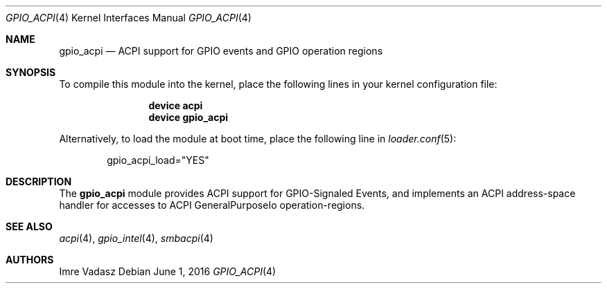 .\"
.\" Copyright (c) 2016 The DragonFly Project.  All rights reserved.
.\"
.\" Redistribution and use in source and binary forms, with or without
.\" modification, are permitted provided that the following conditions
.\" are met:
.\"
.\" 1. Redistributions of source code must retain the above copyright
.\"    notice, this list of conditions and the following disclaimer.
.\" 2. Redistributions in binary form must reproduce the above copyright
.\"    notice, this list of conditions and the following disclaimer in
.\"    the documentation and/or other materials provided with the
.\"    distribution.
.\" 3. Neither the name of The DragonFly Project nor the names of its
.\"    contributors may be used to endorse or promote products derived
.\"    from this software without specific, prior written permission.
.\"
.\" THIS SOFTWARE IS PROVIDED BY THE COPYRIGHT HOLDERS AND CONTRIBUTORS
.\" ``AS IS'' AND ANY EXPRESS OR IMPLIED WARRANTIES, INCLUDING, BUT NOT
.\" LIMITED TO, THE IMPLIED WARRANTIES OF MERCHANTABILITY AND FITNESS
.\" FOR A PARTICULAR PURPOSE ARE DISCLAIMED.  IN NO EVENT SHALL THE
.\" COPYRIGHT HOLDERS OR CONTRIBUTORS BE LIABLE FOR ANY DIRECT, INDIRECT,
.\" INCIDENTAL, SPECIAL, EXEMPLARY OR CONSEQUENTIAL DAMAGES (INCLUDING,
.\" BUT NOT LIMITED TO, PROCUREMENT OF SUBSTITUTE GOODS OR SERVICES;
.\" LOSS OF USE, DATA, OR PROFITS; OR BUSINESS INTERRUPTION) HOWEVER CAUSED
.\" AND ON ANY THEORY OF LIABILITY, WHETHER IN CONTRACT, STRICT LIABILITY,
.\" OR TORT (INCLUDING NEGLIGENCE OR OTHERWISE) ARISING IN ANY WAY OUT
.\" OF THE USE OF THIS SOFTWARE, EVEN IF ADVISED OF THE POSSIBILITY OF
.\" SUCH DAMAGE.
.\"
.Dd June 1, 2016
.Dt GPIO_ACPI 4
.Os
.Sh NAME
.Nm gpio_acpi
.Nd ACPI support for GPIO events and GPIO operation regions
.Sh SYNOPSIS
To compile this module into the kernel,
place the following lines in your
kernel configuration file:
.Bd -ragged -offset indent
.Cd device acpi
.Cd device gpio_acpi
.Ed
.Pp
Alternatively, to load the module at boot time,
place the following line in
.Xr loader.conf 5 :
.Bd -literal -offset indent
gpio_acpi_load="YES"
.Ed
.Sh DESCRIPTION
The
.Nm
module provides ACPI support for GPIO-Signaled Events,
and implements an ACPI address-space handler for accesses to
ACPI GeneralPurposeIo operation-regions.
.Sh SEE ALSO
.Xr acpi 4 ,
.Xr gpio_intel 4 ,
.Xr smbacpi 4
.Sh AUTHORS
.An Imre Vadasz
